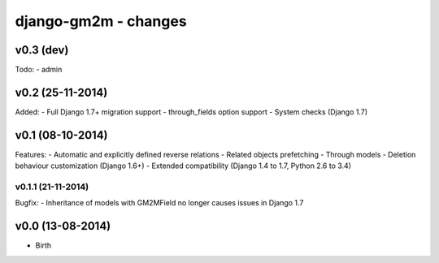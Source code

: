django-gm2m - changes
=====================


v0.3 (dev)
----------

Todo:
- admin


v0.2 (25-11-2014)
-----------------

Added:
- Full Django 1.7+ migration support
- through_fields option support
- System checks (Django 1.7)


v0.1 (08-10-2014)
-----------------

Features:
- Automatic and explicitly defined reverse relations
- Related objects prefetching
- Through models
- Deletion behaviour customization (Django 1.6+)
- Extended compatibility (Django 1.4 to 1.7, Python 2.6 to 3.4)

v0.1.1 (21-11-2014)
...................

Bugfix:
- Inheritance of models with GM2MField no longer causes issues in Django 1.7


v0.0 (13-08-2014)
-----------------

- Birth

